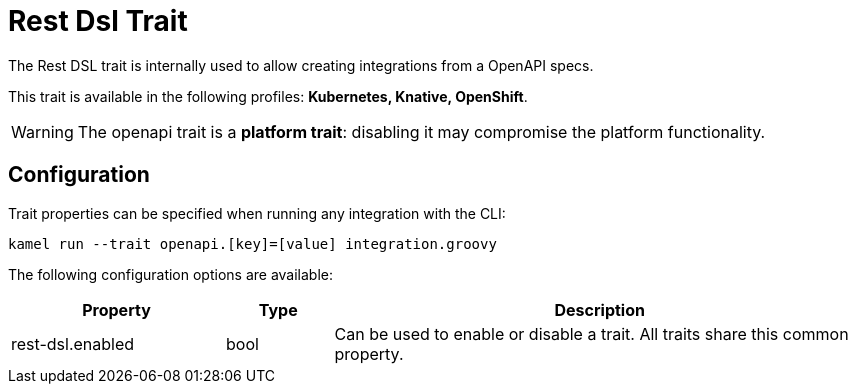 = Rest Dsl Trait

// Start of autogenerated code - DO NOT EDIT! (description)
The Rest DSL trait is internally used to allow creating integrations from a OpenAPI specs.


This trait is available in the following profiles: **Kubernetes, Knative, OpenShift**.

WARNING: The openapi trait is a *platform trait*: disabling it may compromise the platform functionality.

// End of autogenerated code - DO NOT EDIT! (description)
// Start of autogenerated code - DO NOT EDIT! (configuration)
== Configuration

Trait properties can be specified when running any integration with the CLI:
```
kamel run --trait openapi.[key]=[value] integration.groovy
```
The following configuration options are available:

[cols="2,1,5a"]
|===
|Property | Type | Description

| rest-dsl.enabled
| bool
| Can be used to enable or disable a trait. All traits share this common property.

|===

// End of autogenerated code - DO NOT EDIT! (configuration)
